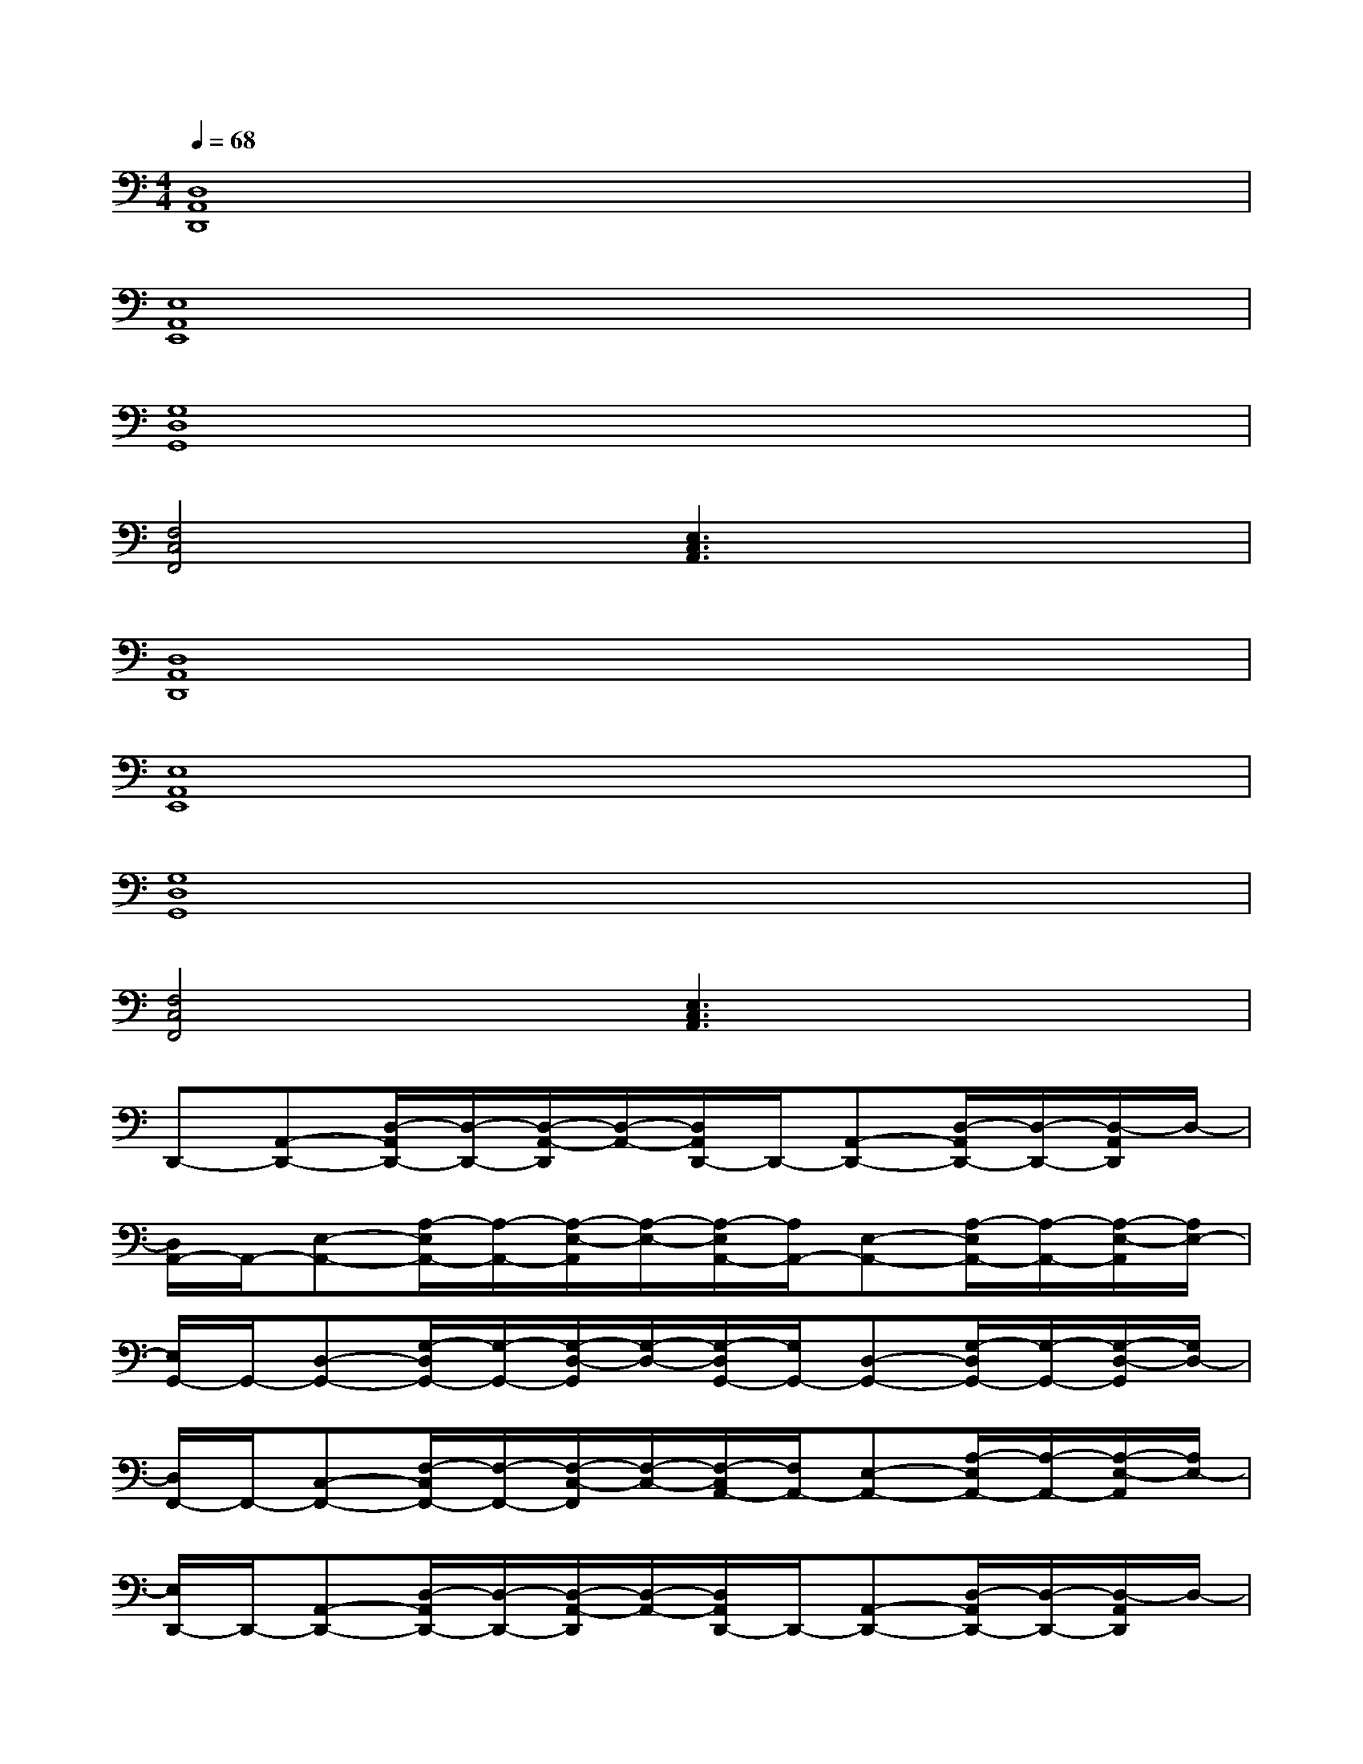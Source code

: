 X:1
T:
M:4/4
L:1/8
Q:1/4=68
K:C%0sharps
V:1
[D,8A,,8D,,8]|
[E,8A,,8E,,8]|
[G,8D,8G,,8]|
[F,4C,4F,,4][E,3C,3A,,3]x|
[D,8A,,8D,,8]|
[E,8A,,8E,,8]|
[G,8D,8G,,8]|
[F,4C,4F,,4][E,3C,3A,,3]x|
D,,-[A,,-D,,-][D,/2-A,,/2D,,/2-][D,/2-D,,/2-][D,/2-A,,/2-D,,/2][D,/2-A,,/2-][D,/2A,,/2D,,/2-]D,,/2-[A,,-D,,-][D,/2-A,,/2D,,/2-][D,/2-D,,/2-][D,/2-A,,/2D,,/2]D,/2-|
[D,/2A,,/2-]A,,/2-[E,-A,,-][A,/2-E,/2A,,/2-][A,/2-A,,/2-][A,/2-E,/2-A,,/2][A,/2-E,/2-][A,/2-E,/2A,,/2-][A,/2A,,/2-][E,-A,,-][A,/2-E,/2A,,/2-][A,/2-A,,/2-][A,/2-E,/2-A,,/2][A,/2E,/2-]|
[E,/2G,,/2-]G,,/2-[D,-G,,-][G,/2-D,/2G,,/2-][G,/2-G,,/2-][G,/2-D,/2-G,,/2][G,/2-D,/2-][G,/2-D,/2G,,/2-][G,/2G,,/2-][D,-G,,-][G,/2-D,/2G,,/2-][G,/2-G,,/2-][G,/2-D,/2-G,,/2][G,/2D,/2-]|
[D,/2F,,/2-]F,,/2-[C,-F,,-][F,/2-C,/2F,,/2-][F,/2-F,,/2-][F,/2-C,/2-F,,/2][F,/2-C,/2-][F,/2-C,/2A,,/2-][F,/2A,,/2-][E,-A,,-][A,/2-E,/2A,,/2-][A,/2-A,,/2-][A,/2-E,/2-A,,/2][A,/2E,/2-]|
[E,/2D,,/2-]D,,/2-[A,,-D,,-][D,/2-A,,/2D,,/2-][D,/2-D,,/2-][D,/2-A,,/2-D,,/2][D,/2-A,,/2-][D,/2A,,/2D,,/2-]D,,/2-[A,,-D,,-][D,/2-A,,/2D,,/2-][D,/2-D,,/2-][D,/2-A,,/2D,,/2]D,/2-|
[D,/2A,,/2-]A,,/2-[E,-A,,-][A,/2-E,/2A,,/2-][A,/2-A,,/2-][A,/2-E,/2-A,,/2][A,/2-E,/2-][A,/2-E,/2A,,/2-][A,/2A,,/2-][E,-A,,-][A,/2-E,/2A,,/2-][A,/2-A,,/2-][A,/2-E,/2-A,,/2][A,/2E,/2-]|
[E,/2G,,/2-]G,,/2-[D,-G,,-][G,/2-D,/2G,,/2-][G,/2-G,,/2-][G,/2-D,/2-G,,/2][G,/2-D,/2-][G,/2-D,/2G,,/2-][G,/2G,,/2-][D,-G,,-][G,/2-D,/2G,,/2-][G,/2-G,,/2-][G,/2-D,/2-G,,/2][G,/2D,/2-]|
D,/2x6x3/2